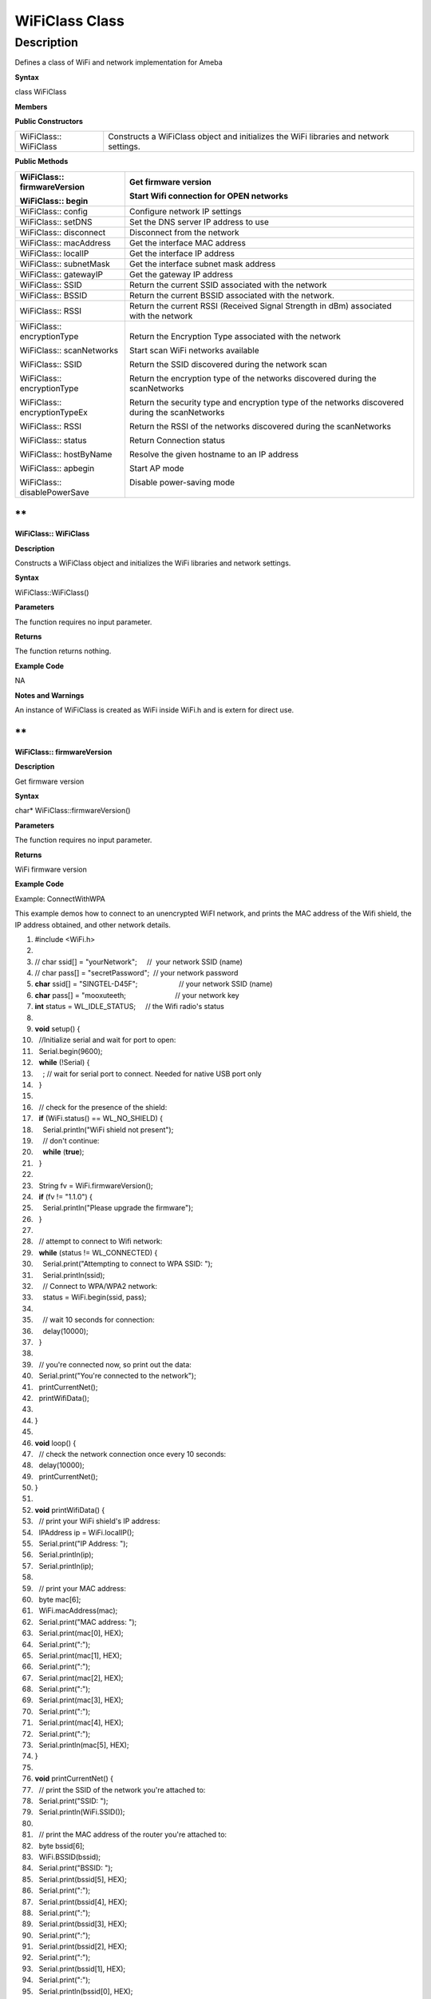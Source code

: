 WiFiClass Class
================



Description
------------

Defines a class of WiFi and network implementation for Ameba

**Syntax**

class WiFiClass

**Members**

**Public Constructors**

+-----------------------+---------------------------------------------+
| WiFiClass:: WiFiClass | Constructs a WiFiClass object and           |
|                       | initializes the WiFi libraries and network  |
|                       | settings.                                   |
+-----------------------+---------------------------------------------+

**Public Methods**

+------------------------------+--------------------------------------+
| WiFiClass:: firmwareVersion  | Get firmware version                 |
|                              |                                      |
| WiFiClass:: begin            | Start Wifi connection for OPEN       |
|                              | networks                             |
+==============================+======================================+
| WiFiClass:: config           | Configure network IP settings        |
+------------------------------+--------------------------------------+
| WiFiClass:: setDNS           | Set the DNS server IP address to use |
+------------------------------+--------------------------------------+
| WiFiClass:: disconnect       | Disconnect from the network          |
+------------------------------+--------------------------------------+
| WiFiClass:: macAddress       | Get the interface MAC address        |
+------------------------------+--------------------------------------+
| WiFiClass:: localIP          | Get the interface IP address         |
+------------------------------+--------------------------------------+
| WiFiClass:: subnetMask       | Get the interface subnet mask        |
|                              | address                              |
+------------------------------+--------------------------------------+
| WiFiClass:: gatewayIP        | Get the gateway IP address           |
+------------------------------+--------------------------------------+
| WiFiClass:: SSID             | Return the current SSID associated   |
|                              | with the network                     |
+------------------------------+--------------------------------------+
| WiFiClass:: BSSID            | Return the current BSSID associated  |
|                              | with the network.                    |
+------------------------------+--------------------------------------+
| WiFiClass:: RSSI             | Return the current RSSI (Received    |
|                              | Signal Strength in dBm) associated   |
|                              | with the network                     |
+------------------------------+--------------------------------------+
| WiFiClass:: encryptionType   | Return the Encryption Type           |
|                              | associated with the network          |
| WiFiClass:: scanNetworks     |                                      |
|                              | Start scan WiFi networks available   |
| WiFiClass:: SSID             |                                      |
|                              | Return the SSID discovered during    |
| WiFiClass:: encryptionType   | the network scan                     |
|                              |                                      |
| WiFiClass:: encryptionTypeEx | Return the encryption type of the    |
|                              | networks discovered during the       |
| WiFiClass:: RSSI             | scanNetworks                         |
|                              |                                      |
| WiFiClass:: status           | Return the security type and         |
|                              | encryption type of the networks      |
| WiFiClass:: hostByName       | discovered during the scanNetworks   |
|                              |                                      |
| WiFiClass:: apbegin          | Return the RSSI of the networks      |
|                              | discovered during the scanNetworks   |
| WiFiClass:: disablePowerSave |                                      |
|                              | Return Connection status             |
|                              |                                      |
|                              | Resolve the given hostname to an IP  |
|                              | address                              |
|                              |                                      |
|                              | Start AP mode                        |
|                              |                                      |
|                              | Disable power-saving mode            |
+------------------------------+--------------------------------------+

**
**

**WiFiClass:: WiFiClass**

**Description**

Constructs a WiFiClass object and initializes the WiFi libraries and
network settings.

**Syntax**

WiFiClass::WiFiClass()

**Parameters**

The function requires no input parameter.

**Returns**

The function returns nothing.

**Example Code**

NA

**Notes and Warnings**

An instance of WiFiClass is created as WiFi inside WiFi.h and is extern
for direct use.

**
**

**WiFiClass:: firmwareVersion**

**Description**

Get firmware version

**Syntax**

char\* WiFiClass::firmwareVersion()

**Parameters**

The function requires no input parameter.

**Returns**

WiFi firmware version

**Example Code**

Example: ConnectWithWPA

This example demos how to connect to an unencrypted WiFI network, and
prints the MAC address of the Wifi shield, the IP address obtained, and
other network details.

1.   #include <WiFi.h>  

2.     

3.   // char ssid[] = "yourNetwork";     //  your network SSID (name)  

4.   // char pass[] = "secretPassword";  // your network password  

5.   **char** ssid[] = "SINGTEL-D45F";                     // your network SSID (name)  

6.   **char** pass[] = "mooxuteeth;                         // your network key  

7.   **int** status = WL_IDLE_STATUS;     // the Wifi radio's status  

8.     

9.   **void** setup() {  

10.    //Initialize serial and wait for port to open:  

11.    Serial.begin(9600);  

12.    **while** (!Serial) {  

13.      ; // wait for serial port to connect. Needed for native USB port only  

14.    }  

15.    

16.    // check for the presence of the shield:  

17.    **if** (WiFi.status() == WL_NO_SHIELD) {  

18.      Serial.println("WiFi shield not present");  

19.      // don't continue:  

20.      **while** (**true**);  

21.    }  

22.    

23.    String fv = WiFi.firmwareVersion();  

24.    **if** (fv != "1.1.0") {  

25.      Serial.println("Please upgrade the firmware");  

26.    }  

27.    

28.    // attempt to connect to Wifi network:  

29.    **while** (status != WL_CONNECTED) {  

30.      Serial.print("Attempting to connect to WPA SSID: ");  

31.      Serial.println(ssid);  

32.      // Connect to WPA/WPA2 network:  

33.      status = WiFi.begin(ssid, pass);  

34.    

35.      // wait 10 seconds for connection:  

36.      delay(10000);  

37.    }  

38.    

39.    // you're connected now, so print out the data:  

40.    Serial.print("You're connected to the network");  

41.    printCurrentNet();  

42.    printWifiData();  

43.    

44.  }  

45.    

46.  **void** loop() {  

47.    // check the network connection once every 10 seconds:  

48.    delay(10000);  

49.    printCurrentNet();  

50.  }  

51.    

52.  **void** printWifiData() {  

53.    // print your WiFi shield's IP address:  

54.    IPAddress ip = WiFi.localIP();  

55.    Serial.print("IP Address: ");  

56.    Serial.println(ip);  

57.    Serial.println(ip);  

58.    

59.    // print your MAC address:  

60.    byte mac[6];  

61.    WiFi.macAddress(mac);  

62.    Serial.print("MAC address: ");  

63.    Serial.print(mac[0], HEX);  

64.    Serial.print(":");  

65.    Serial.print(mac[1], HEX);  

66.    Serial.print(":");  

67.    Serial.print(mac[2], HEX);  

68.    Serial.print(":");  

69.    Serial.print(mac[3], HEX);  

70.    Serial.print(":");  

71.    Serial.print(mac[4], HEX);  

72.    Serial.print(":");  

73.    Serial.println(mac[5], HEX);  

74.  }  

75.    

76.  **void** printCurrentNet() {  

77.    // print the SSID of the network you're attached to:  

78.    Serial.print("SSID: ");  

79.    Serial.println(WiFi.SSID());  

80.    

81.    // print the MAC address of the router you're attached to:  

82.    byte bssid[6];  

83.    WiFi.BSSID(bssid);  

84.    Serial.print("BSSID: ");  

85.    Serial.print(bssid[5], HEX);  

86.    Serial.print(":");  

87.    Serial.print(bssid[4], HEX);  

88.    Serial.print(":");  

89.    Serial.print(bssid[3], HEX);  

90.    Serial.print(":");  

91.    Serial.print(bssid[2], HEX);  

92.    Serial.print(":");  

93.    Serial.print(bssid[1], HEX);  

94.    Serial.print(":");  

95.    Serial.println(bssid[0], HEX);  

96.    

97.    // print the received signal strength:  

98.    **long** rssi = WiFi.RSSI();  

99.    Serial.print("signal strength (RSSI):");  

100.   Serial.println(rssi);  

101.   

102.   // print the encryption type:  

103.   byte encryption = WiFi.encryptionType();  

104.   Serial.print("Encryption Type:");  

105.   Serial.println(encryption, HEX);  

106.   Serial.println();  

107. }  

**Notes and Warnings**

NA

**
**

**WiFiClass:: begin**

**Description**

Start Wifi connection for OPEN networks

**Syntax**

-  int WiFiClass::begin(char\* ssid)

-  int WiFiClass::begin(char\* ssid, uint8_t key_idx, const char \*key)

-  int WiFiClass::begin(char\* ssid, const char \*passphrase)

**Parameters**

ssid: Pointer to the SSID string

key_idx: The key index to set. Valid values are 0-3.

key: Key input buffer.

passphrase: Passphrase. Valid characters in a passphrase must be between
ASCII 32-126 (decimal).

**Returns**

WiFi status

**Example Code**

Example: ConnectWithWPA

This example demos how to connect to an unencrypted WiFi network, and
prints the MAC address of the Wifi shield, the IP address obtained, and
other network details. The details of the code can be found in the
previous section of WiFiClass:: firmwareVersion.

**Notes and Warnings**

NA

**
WiFiClass:: config**

**Description**

Configure network settings for the WiFi network

**Syntax**

void WiFiClass::config(IPAddress local_ip)

void WiFiClass::config(IPAddress local_ip, IPAddress dns_server)

void WiFiClass::config(IPAddress local_ip, IPAddress dns_server,
IPAddress gateway)

void WiFiClass::config(IPAddress local_ip, IPAddress dns_server,
IPAddress gateway, IPAddress subnet)

**Parameters**

local_ip: Local device IP address to use on the network

dns_server: IP address of the DNS server to use

gateway: IP address of the gateway device on the network

subnet: Subnet mask for the network, expressed as a IP address

**Returns**

The function returns nothing.

**Example Code**

NA

**Notes and Warnings**

This will disable the DHCP client when connecting to a network, and will
require the network accepts a static IP. The configured IP addresses
will also apply to AP mode, but the DHCP server will not be disabled in
AP mode.

**
**

**WiFiClass:: setDNS**

**Description**

Configure the IP address of the DNS server to use

**Syntax**

void WiFiClass::setDNS(IPAddress dns_server1)

void WiFiClass::setDNS(IPAddress dns_server1, IPAddress dns_server2)

**Parameters**

dns_server1: IP address of DNS server to use

dns_server2: IP address of DNS server to use

**Returns**

The function returns nothing.

**Example Code**

NA

**Notes and Warnings**

NA

**
**

**WiFiClass:: disconnect**

**Description**

Disconnect from the network

**Syntax**

int WiFiClass::disconnect()

**Parameters**

The function requires no input parameter.

**Returns**

The function returns one value of wl_status_t enum as an integer.

**Example Code**

NA

**Notes and Warnings**

NA

**
**

**WiFiClass:: macAddress**

**Description**

Get the interface MAC address

**Syntax**

uint8_t\* WiFiClass::macAddress(uint8_t\* mac)

**Parameters**

mac: an array to store MAC address

**Returns**

The function returns a pointer to uint8_t array with length
WL_MAC_ADDR_LENGTH.

**Example Code**

Example: ConnectWithWPA

This example demos how to connect to an unencrypted WiFi network, and
prints the MAC address of the Wifi shield, the IP address obtained, and
other network details. The details of the code can be found in the
previous section of WiFiClass:: firmwareVersion.

**Notes and Warnings**

NA

**
**

**WiFiClass:: localIP**

**Description**

Get the interface IP address

**Syntax**

IPAddress WiFiClass::localIP()

**Parameters**

The function requires no input parameter.

**Returns**

Ip address value

**Example Code**

Example: ConnectWithWPA

This example demos how to connect to an unencrypted WiFi network, and
prints the MAC address of the Wifi shield, the IP address obtained, and
other network details. The details of the code can be found in the
previous section of WiFiClass:: firmwareVersion.

**Notes and Warnings**

NA

**
**

**WiFiClass:: subnetMask**

**Description**

Get the interface subnet mask address

**Syntax**

IPAddress WiFiClass::subnetMask()

**Parameters**

The function requires no input parameter.

**Returns**

subnet mask address value

**Example Code**

Example: ConnectNoEncryption

This example demonstrates how to connect to an unencrypted WiFi network
and prints the MAC address of the WiFi shield, the IP address obtained,
and other network details.

1.   #include <WiFi.h>  

2.     

3.   **char** ssid[] = "SINGTEL-D45F_5G";     // the name of your network  

4.   **int** status = WL_IDLE_STATUS;     // the Wifi radio's status  

5.     

6.   **void** setup() {  

7.     //Initialize serial and wait for port to open:  

8.     Serial.begin(9600);  

9.     **while** (!Serial) {  

10.      ; // wait for serial port to connect. Needed for native USB port only  

11.    }  

12.    

13.    // check for the presence of the shield:  

14.    **if** (WiFi.status() == WL_NO_SHIELD) {  

15.      Serial.println("WiFi shield not present");  

16.      // don't continue:  

17.      **while** (**true**);  

18.    }  

19.    

20.    String fv = WiFi.firmwareVersion();  

21.    **if** (fv != "1.1.0") {  

22.      Serial.println("Please upgrade the firmware");  

23.    }  

24.    

25.    // attempt to connect to Wifi network:  

26.    **while** (status != WL_CONNECTED) {  

27.      Serial.print("Attempting to connect to open SSID: ");  

28.      Serial.println(ssid);  

29.      status = WiFi.begin(ssid);  

30.    

31.      // wait 10 seconds for connection:  

32.      delay(10000);  

33.    }  

34.    

35.    // you're connected now, so print out the data:  

36.    Serial.print("You're connected to the network");  

37.    printCurrentNet();  

38.    printWifiData();  

39.  }  

40.    

41.  **void** loop() {  

42.    // check the network connection once every 10 seconds:  

43.    delay(10000);  

44.    printCurrentNet();  

45.  }  

46.    

47.  **void** printWifiData() {  

48.    // print your WiFi shield's IP address:  

49.    IPAddress ip = WiFi.localIP();  

50.    Serial.print("IP Address: ");  

51.    Serial.println(ip);  

52.    Serial.println(ip);  

53.    

54.    // print your MAC address:  

55.    byte mac[6];  

56.    WiFi.macAddress(mac);  

57.    Serial.print("MAC address: ");  

58.    Serial.print(mac[0], HEX);  

59.    Serial.print(":");  

60.    Serial.print(mac[1], HEX);  

61.    Serial.print(":");  

62.    Serial.print(mac[2], HEX);  

63.    Serial.print(":");  

64.    Serial.print(mac[3], HEX);  

65.    Serial.print(":");  

66.    Serial.print(mac[4], HEX);  

67.    Serial.print(":");  

68.    Serial.println(mac[5], HEX);  

69.    

70.    // print your subnet mask:  

71.    IPAddress subnet = WiFi.subnetMask();  

72.    Serial.print("NetMask: ");  

73.    Serial.println(subnet);  

74.    

75.    // print your gateway address:  

76.    IPAddress gateway = WiFi.gatewayIP();  

77.    Serial.print("Gateway: ");  

78.    Serial.println(gateway);  

79.  }  

80.    

81.  **void** printCurrentNet() {  

82.    // print the SSID of the network you're attached to:  

83.    Serial.print("SSID: ");  

84.    Serial.println(WiFi.SSID());  

85.    

86.    // print the MAC address of the router you're attached to:  

87.    byte bssid[6];  

88.    WiFi.BSSID(bssid);  

89.    Serial.print("BSSID: ");  

90.    Serial.print(bssid[5], HEX);  

91.    Serial.print(":");  

92.    Serial.print(bssid[4], HEX);  

93.    Serial.print(":");  

94.    Serial.print(bssid[3], HEX);  

95.    Serial.print(":");  

96.    Serial.print(bssid[2], HEX);  

97.    Serial.print(":");  

98.    Serial.print(bssid[1], HEX);  

99.    Serial.print(":");  

100.   Serial.println(bssid[0], HEX);  

101.   

102.   // print the received signal strength:  

103.   **long** rssi = WiFi.RSSI();  

104.   Serial.print("signal strength (RSSI):");  

105.   Serial.println(rssi);  

106.   

107.   // print the encryption type:  

108.   byte encryption = WiFi.encryptionType();  

109.   Serial.print("Encryption Type:");  

110.   Serial.println(encryption, HEX);  

111. }  

**Notes and Warnings**

NA

**
**

**WiFiClass:: gatewayIP**

**Description**

Get the gateway IP address

**Syntax**

IPAddress WiFiClass::gatewayIP()

**Parameters**

The function requires no input parameter.

**Returns**

The function returns the value of the gateway IP address.

**Example Code**

Example: ConnectNoEncryption

This example demonstrates how to connect to an unencrypted WiFi network
and prints the MAC address of the WiFi shield, the IP address obtained,
and other network details. Details of the code can be found in the
section of WiFiClass:: subnetMask.

**Notes and Warnings**

NA

**
**

**WiFiClass:: SSID**

**Description**

Return the current SSID associated with the network

**Syntax**

char\* WiFiClass::SSID()

**Parameters**

The function requires no input parameter.

**Returns**

The function returns current SSID associate with the network.

**Example Code**

Example: ConnectWithWPA

This example demos how to connect to an unencrypted WiFi network, and
prints the MAC address of the Wifi shield, the IP address obtained, and
other network details. The details of the code can be found in the
previous section of WiFiClass:: firmwareVersion.

**Notes and Warnings**

NA

**
**

**WiFiClass:: BSSID**

**Description**

Return the current BSSID associated with the network.

**Syntax**

uint8_t\* WiFiClass::BSSID(uint8_t\* bssid)

**Parameters**

bssid: an array to store bssid

**Returns**

pointer to uint8_t array with length WL_MAC_ADDR_LENGTH

**Example Code**

Example: ConnectWithWPA

This example demos how to connect to an unencrypted WiFi network, and
prints the MAC address of the Wifi shield, the IP address obtained, and
other network details. The details of the code can be found in the
previous section of WiFiClass:: firmwareVersion.

**Notes and Warnings**

NA

**
**

**WiFiClass:: RSSI**

**Description**

Return the current RSSI (Received Signal Strength in dBm) associated
with the network

**Syntax**

int32_t WiFiClass::RSSI(void)

**Parameters**

The function requires no input parameter.

**Returns**

The function returns a signed-value signal strength.

**Example Code**

Example: ConnectWithWPA

This example demos how to connect to an unencrypted WiFi network, and
prints the MAC address of the Wifi shield, the IP address obtained, and
other network details. The details of the code can be found in the
previous section of WiFiClass:: firmwareVersion.

**Notes and Warnings**

NA

**
**

**WiFiClass:: encryptionType**

**Description**

Return the Encryption Type associated with the network

**Syntax**

uint8_t WiFiClass::encryptionType()

**Parameters**

The function requires no input parameter.

**Returns**

The function returns one unsigned integer value of wl_enc_type enum

**Example Code**

Example: ConnectWithWPA

This example demos how to connect to an unencrypted WiFi network, and
prints the MAC address of the Wifi shield, the IP address obtained, and
other network details. The details of the code can be found in the
previous section of WiFiClass:: firmwareVersion.

**Notes and Warnings**

NA

**
**

**WiFiClass:: scanNetworks**

**Description**

Start scan WiFi networks available

**Syntax**

int8_t WiFiClass::scanNetworks(void)

**Parameters**

The function requires no input parameter.

**Returns**

The function returns the number of discovered networks as an integer.

**Example Code**

Example: ScanNetworks

This example prints the Wifi shield's MAC address, and scans for
available Wifi networks using the Wifi shield. Every ten seconds, it
scans again. It doesn't connect to any network, so no encryption scheme
is specified.

1.   #include <WiFi.h>  

2.     

3.   **void** setup() {  

4.     //Initialize serial and wait for port to open:  

5.     Serial.begin(9600);  

6.     **while** (!Serial) {  

7.       ; // wait for serial port to connect. Needed for native USB port only  

8.     }  

9.     

10.    // check for the presence of the shield:  

11.    **if** (WiFi.status() == WL_NO_SHIELD) {  

12.      Serial.println("WiFi shield not present");  

13.      // don't continue:  

14.      **while** (**true**);  

15.    }  

16.    

17.    String fv = WiFi.firmwareVersion();  

18.    **if** (fv != "1.1.0") {  

19.      Serial.println("Please upgrade the firmware");  

20.    }  

21.    

22.    // Print WiFi MAC address:  

23.    printMacAddress();  

24.  }  

25.    

26.  **void** loop() {  

27.    // scan for existing networks:  

28.    Serial.println("Scanning available networks...");  

29.    listNetworks();  

30.    delay(10000);  

31.  }  

32.    

33.  **void** printMacAddress() {  

34.    // the MAC address of your Wifi shield  

35.    byte mac[6];  

36.    

37.    // print your MAC address:  

38.    WiFi.macAddress(mac);  

39.    Serial.print("MAC: ");  

40.    Serial.print(mac[0], HEX);  

41.    Serial.print(":");  

42.    Serial.print(mac[1], HEX);  

43.    Serial.print(":");  

44.    Serial.print(mac[2], HEX);  

45.    Serial.print(":");  

46.    Serial.print(mac[3], HEX);  

47.    Serial.print(":");  

48.    Serial.print(mac[4], HEX);  

49.    Serial.print(":");  

50.    Serial.println(mac[5], HEX);  

51.  }  

52.    

53.  **void** listNetworks() {  

54.    // scan for nearby networks:  

55.    Serial.println("** Scan Networks **");  

56.    **int** numSsid = WiFi.scanNetworks();  

57.    **if** (numSsid == -1) {  

58.      Serial.println("Couldn't get a wifi connection");  

59.      **while** (**true**);  

60.    }  

61.    

62.    // print the list of networks seen:  

63.    Serial.print("number of available networks:");  

64.    Serial.println(numSsid);  

65.    

66.    // print the network number and name for each network found:  

67.    **for** (**int** thisNet = 0; thisNet < numSsid; thisNet++) {  

68.      Serial.print(thisNet);  

69.      Serial.print(") ");  

70.      Serial.print(WiFi.SSID(thisNet));  

71.      Serial.print("\tSignal: ");  

72.      Serial.print(WiFi.RSSI(thisNet));  

73.      Serial.print(" dBm");  

74.      Serial.print("\tEncryptionRaw: ");  

75.      printEncryptionTypeEx(WiFi.encryptionTypeEx(thisNet));  

76.      Serial.print("\tEncryption: ");  

77.      printEncryptionType(WiFi.encryptionType(thisNet));  

78.    }  

79.  }  

80.    

81.  **void** printEncryptionTypeEx(uint32_t thisType) {  

82.    /*  Arduino wifi api use encryption type to mapping to security type. 

83.     *  This function demonstrate how to get more richful information of security type. 

84.     */  

85.    **switch** (thisType) {  

86.      **case** SECURITY_OPEN:  

87.        Serial.print("Open");  

88.        **break**;  

89.      **case** SECURITY_WEP_PSK:  

90.        Serial.print("WEP");  

91.        **break**;  

92.      **case** SECURITY_WPA_TKIP_PSK:  

93.        Serial.print("WPA TKIP");  

94.        **break**;  

95.      **case** SECURITY_WPA_AES_PSK:  

96.        Serial.print("WPA AES");  

97.        **break**;  

98.      **case** SECURITY_WPA2_AES_PSK:  

99.        Serial.print("WPA2 AES");  

100.       **break**;  

101.     **case** SECURITY_WPA2_TKIP_PSK:  

102.       Serial.print("WPA2 TKIP");  

103.       **break**;  

104.     **case** SECURITY_WPA2_MIXED_PSK:  

105.       Serial.print("WPA2 Mixed");  

106.       **break**;  

107.     **case** SECURITY_WPA_WPA2_MIXED:  

108.       Serial.print("WPA/WPA2 AES");  

109.       **break**;  

110.   }  

111. }  

112.   

113. **void** printEncryptionType(**int** thisType) {  

114.   // read the encryption type and print out the name:  

115.   **switch** (thisType) {  

116.     **case** ENC_TYPE_WEP:  

117.       Serial.println("WEP");  

118.       **break**;  

119.     **case** ENC_TYPE_TKIP:  

120.       Serial.println("WPA");  

121.       **break**;  

122.     **case** ENC_TYPE_CCMP:  

123.       Serial.println("WPA2");  

124.       **break**;  

125.     **case** ENC_TYPE_NONE:  

126.       Serial.println("None");  

127.       **break**;  

128.     **case** ENC_TYPE_AUTO:  

129.       Serial.println("Auto");  

130.       **break**;  

131.   }  

132. }  

**Notes and Warnings**

NA

**
**

**WiFiClass:: SSID**

**Description**

Return the SSID discovered during the network scan

**Syntax**

char\* WiFiClass::SSID(uint8_t networkItem)

**Parameters**

networkItem: specify from which network item want to get the information

**Returns**

The function returns ssid string of the specified item on the networks
scanned a list.

**Example Code**

Example: ScanNetworks

This example prints the Wifi shield's MAC address, and scans for
available Wifi networks using the Wifi shield. Every ten seconds, it
scans again. It doesn't connect to any network, so no encryption scheme
is specified. The details of the code can be found in the previous
section of WiFiClass:: scanNetworks.

**Notes and Warnings**

NA

**
**

**WiFiClass:: encryptionType**

**Description**

Return the encryption type of the networks discovered during the
scanNetworks

**Syntax**

uint8_t WiFiClass::encryptionType(uint8_t networkItem)

**Parameters**

networkItem: specify from which network item want to get the information

**Returns**

encryption type (enum wl_enc_type) of the specified item on the networks
scanned a list

**Example Code**

Example: ScanNetworks

This example prints the Wifi shield's MAC address, and scans for
available Wifi networks using the Wifi shield. Every ten seconds, it
scans again. It doesn't connect to any network, so no encryption scheme
is specified. The details of the code can be found in the previous
section of WiFiClass:: scanNetworks.

**Notes and Warnings**

NA

**
**

**WiFiClass:: encryptionTypeEx**

**Description**

Return the security type and encryption type of the networks discovered
during the scanNetworks

**Syntax**

uint32_t WiFiClass::encryptionTypeEx(uint8_t networkItem)

**Parameters**

networkItem: specify from which network item want to get the information

**Returns**

security and encryption type of the specified item on the networks
scanned a list

**Example Code**

Example: ScanNetworks

This example prints the Wifi shield's MAC address, and scans for
available Wifi networks using the Wifi shield. Every ten seconds, it
scans again. It doesn't connect to any network, so no encryption scheme
is specified. The details of the code can be found in the previous
section of WiFiClass:: scanNetworks.

**Notes and Warnings**

NA

**
**

**WiFiClass:: RSSI**

**Description**

Return the RSSI of the networks discovered during the scanNetworks

**Syntax**

int32_t WiFiClass::RSSI(uint8_t networkItem)

**Parameters**

networkItem: specify from which network item want to get the information

**Returns**

signed value of RSSI of the specified item on the networks scanned a
list

**Example Code**

Example: ScanNetworks

This example prints the Wifi shield's MAC address, and scans for
available Wifi networks using the Wifi shield. Every ten seconds, it
scans again. It doesn't connect to any network, so no encryption scheme
is specified. The details of the code can be found in the previous
section of WiFiClass:: scanNetworks.

**Notes and Warnings**

NA

**
**

**WiFiClass:: status**

**Description**

Return Connection status

**Syntax**

uint8_t WiFiClass::status()

**Parameters**

The function requires no input parameter.

**Returns**

The function returns one of the values defined in wl_status_t as an
unsigned integer.

**Example Code**

Example: ConnectWithWPA

This example demos how to connect to an unencrypted WiFi network, and
prints the MAC address of the Wifi shield, the IP address obtained, and
other network details. The details of the code can be found in the
previous section of WiFiClass:: firmwareVersion.

**Notes and Warnings**

NA

**
**

**WiFiClass:: hostByName**

**Description**

Resolve the given hostname to an IP address

**Syntax**

int WiFiClass::hostByName(const char\* aHostname, IPAddress& aResult)

**Parameters**

aHostname: Name to be resolved

aResult: IPAddress structure to store the returned IP address

**Returns**

The function returns “1” if aIPAddrString was successfully converted to
an IP address, otherwise, it will return as an error code.

**Example Code**

NA

**Notes and Warnings**

NA

**
**

**WiFiClass:: apbegin**

**Description**

Start AP mode

**Syntax**

-  int WiFiClass::apbegin(char\* ssid, char\* channel)

-  int WiFiClass::apbegin(char\* ssid, char\* password, char\* channel)

**Parameters**

ssid: SSID of the AP network

channel: AP’s channel, default 1

password: AP’s password

**Returns**

The function will return the WiFi status.

**Example Code**

Example: WiFiAPMode

1.  #include <WiFi.h>  

2.  **char** ssid[] = "yourNetwork";  //Set the AP's SSID  

3.  **char** pass[] = "Password";     //Set the AP's password  

4.  **char** channel[] = "1";         //Set the AP's channel  

5.  **int** status = WL_IDLE_STATUS;     // the Wifi radio's status  

6.    

7.  **void** setup() {  

8.    //Initialize serial and wait for port to open:  

9.    Serial.begin(9600);  

10.   **while** (!Serial) {  

11.     ; // wait for serial port to connect. Needed for native USB port only  

12.   }  

13.   // check for the presence of the shield:  

14.   **if** (WiFi.status() == WL_NO_SHIELD) {  

15.     Serial.println("WiFi shield not present");  

16.     **while** (**true**);  

17.   }  

18.   String fv = WiFi.firmwareVersion();  

19.   **if** (fv != "1.1.0") {  

20.     Serial.println("Please upgrade the firmware");  

21.   }  

22.   

23.   // attempt to start AP:  

24.   **while** (status != WL_CONNECTED) {  

25.     Serial.print("Attempting to start AP with SSID: ");  

26.     Serial.println(ssid);  

27.     status = WiFi.apbegin(ssid, pass, channel);  

28.     delay(10000);  

29.   }  

30.   

31.   //AP MODE already started:  

32.   Serial.println("AP mode already started");  

33.   Serial.println();  

34.   printWifiData();  

35.   printCurrentNet();  

36. }  

37.   

38. **void** loop() {  

39.   // check the network connection once every 10 seconds:  

40.   delay(10000);  

41.   printCurrentNet();  

42. }  

43.   

44. **void** printWifiData() {  

45.   // print your WiFi shield's IP address:  

46.   IPAddress ip = WiFi.localIP();  

47.   Serial.print("IP Address: ");  

48.   Serial.println(ip);  

49.   

50.   // print your subnet mask:  

51.   IPAddress subnet = WiFi.subnetMask();  

52.   Serial.print("NetMask: ");  

53.   Serial.println(subnet);  

54.   

55.   // print your gateway address:  

56.   IPAddress gateway = WiFi.gatewayIP();  

57.   Serial.print("Gateway: ");  

58.   Serial.println(gateway);  

59.   Serial.println();  

60. }  

61.   

62. **void** printCurrentNet() {  

63.   // print the SSID of the AP:  

64.   Serial.print("SSID: ");  

65.   Serial.println(WiFi.SSID());  

66.   

67.   // print the MAC address of AP:  

68.   byte bssid[6];  

69.   WiFi.BSSID(bssid);  

70.   Serial.print("BSSID: ");  

71.   Serial.print(bssid[0], HEX);  

72.   Serial.print(":");  

73.   Serial.print(bssid[1], HEX);  

74.   Serial.print(":");  

75.   Serial.print(bssid[2], HEX);  

76.   Serial.print(":");  

77.   Serial.print(bssid[3], HEX);  

78.   Serial.print(":");  

79.   Serial.print(bssid[4], HEX);  

80.   Serial.print(":");  

81.   Serial.println(bssid[5], HEX);  

82.   // print the encryption type:  

83.   byte encryption = WiFi.encryptionType();  

84.   Serial.print("Encryption Type:");  

85.   Serial.println(encryption, HEX);  

86.   Serial.println();  

87. }  

**Notes and Warnings**

NA

**WiFiClass:: disablePowerSave**

**Description**

Disable power-saving mode

**Syntax**

int WiFiClass::disablePowerSave()

**Parameters**

The function requires no input parameter.

**Returns**

1 if disable success, 0 if failed

**Example Code**

NA

**Notes and Warnings**

NA
